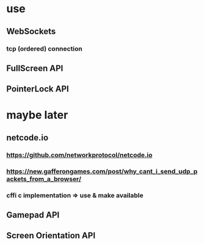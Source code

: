 * use
** WebSockets
*** tcp (ordered) connection
** FullScreen API
** PointerLock API

* maybe later
** netcode.io 
*** https://github.com/networkprotocol/netcode.io
*** https://new.gafferongames.com/post/why_cant_i_send_udp_packets_from_a_browser/
*** cffi c implementation => use & make available
** Gamepad API
** Screen Orientation API
